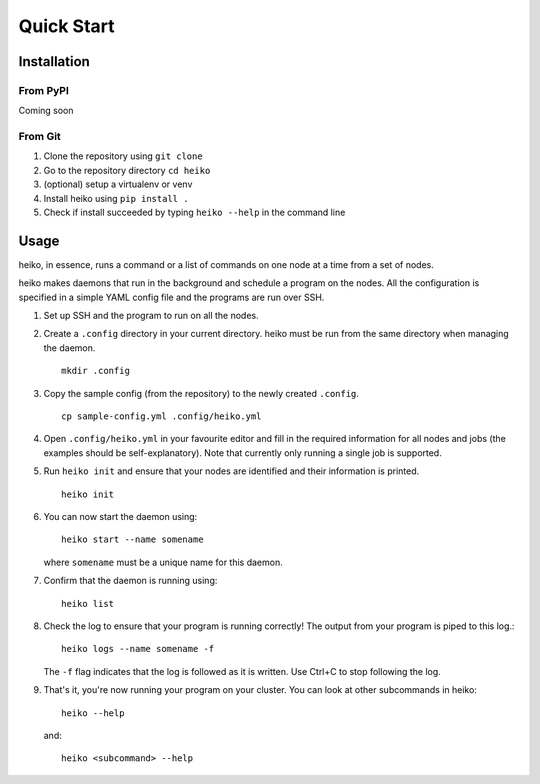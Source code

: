 .. _quick_start:

Quick Start
===========

Installation
------------

From PyPI
^^^^^^^^^

Coming soon

From Git
^^^^^^^^

1. Clone the repository using ``git clone``
2. Go to the repository directory ``cd heiko``
3. (optional) setup a virtualenv or venv
4. Install heiko using ``pip install .``
5. Check if install succeeded by typing ``heiko --help`` in the command line

Usage
-----

heiko, in essence, runs a command or a list of commands on one node at a time
from a set of nodes.

heiko makes daemons that run in the background and schedule a program on the nodes.
All the configuration is specified in a simple YAML config file and the programs are
run over SSH.

1. Set up SSH and the program to run on all the nodes.
2. Create a ``.config`` directory in your current directory.
   heiko must be run from the same directory when managing the daemon.
   ::

        mkdir .config

3. Copy the sample config (from the
   repository) to the newly created ``.config``.
   ::

        cp sample-config.yml .config/heiko.yml

4. Open ``.config/heiko.yml`` in your favourite editor and fill in the required
   information for all nodes and jobs (the examples should be self-explanatory).
   Note that currently only running a single job is supported.
5. Run ``heiko init`` and ensure that your nodes are identified and their information
   is printed.
   ::

        heiko init

6. You can now start the daemon using::

        heiko start --name somename

   where ``somename`` must be a unique name for this daemon.
7. Confirm that the daemon is running using::

        heiko list

8. Check the log to ensure that your program is running correctly! The output
   from your program is piped to this log.::

        heiko logs --name somename -f

   The ``-f`` flag indicates that the log is followed as it is written. Use
   Ctrl+C to stop following the log.
9. That's it, you're now running your program on your cluster. You can look
   at other subcommands in heiko::

        heiko --help
    
   and::

        heiko <subcommand> --help